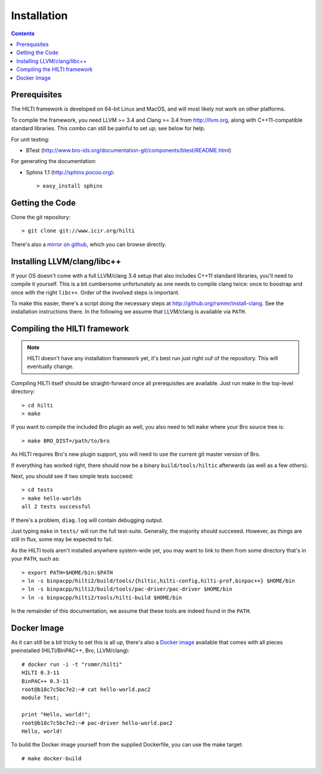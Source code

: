 
============
Installation
============

.. contents::

Prerequisites
-------------

The HILTI framework is developed on 64-bit Linux and MacOS, and will
most likely not work on other platforms.

To compile the framework, you need LLVM >= 3.4 and Clang >= 3.4 from
http://llvm.org, along with C++11-compatible standard libraries. This
combo can still be painful to set up; see below for help.

For unit testing:

* BTest (http://www.bro-ids.org/documentation-git/components/btest/README.html)

For generating the documentation:

* Sphinx 1.1 (http://sphinx.pocoo.org)::

    > easy_install sphinx

Getting the Code
----------------

Clone the git repository::

    > git clone git://www.icir.org/hilti

There's also a `mirror on github
<http://www.github.com/rsmmr/hilti>`_, which you can browse directly.

Installing LLVM/clang/libc++
----------------------------

If your OS doesn't come with a full LLVM/clang 3.4 setup that also
includes C++11 standard libraries, you'll need to compile it yourself.
This is a bit cumbersome unfortunately as one needs to compile clang
twice: once to boostrap and once with the right ``libc++``. Order of
the involved steps is important.

To make this easier, there's a script doing the necessary steps at
http://github.org/rsmmr/install-clang. See the installation
instructions there. In the following we assume that LLVM/clang is
available via ``PATH``.

Compiling the HILTI framework
-----------------------------

.. note:: HILTI doesn't have any installation framework yet, it's best
   run just right ouf of the repository. This will eventually change.

Compiling HILTI itself should be straight-forward once all
prerequisites are available. Just run make in the top-level
directory::

    > cd hilti
    > make

If you want to compile the included Bro plugin as well, you also need
to tell ``make`` where your Bro source tree is::

    > make BRO_DIST=/path/to/bro

As HILTI requires Bro's new plugin support, you will need to use the
current git master version of Bro.

If everything has worked right, there should now be a binary
``build/tools/hiltic`` afterwards (as well as a few others).

Next, you should see if two simple tests succeed::

     > cd tests
     > make hello-worlds
     all 2 tests successful

If there's a problem, ``diag.log`` will contain debugging output.

Just typing ``make`` in ``tests/`` will run the full test-suite.
Generally, the majority should succeeed. However, as things are still
in flux, some may be expected to fail.

As the HILTI tools aren't installed anywhere system-wide yet, you may
want to link to them from some directory that's in your ``PATH``, such
as::

     > export PATH=$HOME/bin:$PATH
     > ln -s binpacpp/hilti2/build/tools/{hiltic,hilti-config,hilti-prof,binpac++} $HOME/bin
     > ln -s binpacpp/hilti2/build/tools/pac-driver/pac-driver $HOME/bin
     > ln -s binpacpp/hilti2/tools/hilti-build $HOME/bin

In the remainder of this documentation, we assume that these tools are
indeed found in the ``PATH``.

.. _docker:

Docker Image
------------

As it can still be a bit tricky to set this is all up, there's also a
`Docker image <https://registry.hub.docker.com/u/rsmmr/hilti/>`_
available that comes with all pieces preinstalled (HILTI/BinPAC++,
Bro, LLVM/clang)::

    # docker run -i -t "rsmmr/hilti"
    HILTI 0.3-11
    BinPAC++ 0.3-11
    root@b18c7c5bc7e2:~# cat hello-world.pac2
    module Test;

    print "Hello, world!";
    root@b18c7c5bc7e2:~# pac-driver hello-world.pac2
    Hello, world!

To build the Docker image yourself from the supplied Dockerfile, you
can use the make target::

    # make docker-build
